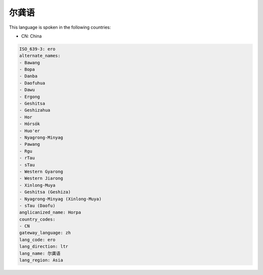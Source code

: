 .. _ero:

尔龚语
=========

This language is spoken in the following countries:

* CN: China

.. code-block:: yaml

    ISO_639-3: ero
    alternate_names:
    - Bawang
    - Bopa
    - Danba
    - Daofuhua
    - Dawu
    - Ergong
    - Geshitsa
    - Geshizahua
    - Hor
    - Hórsók
    - Huo'er
    - Nyagrong-Minyag
    - Pawang
    - Rgu
    - rTau
    - sTau
    - Western Gyarong
    - Western Jiarong
    - Xinlong-Muya
    - Geshitsa (Geshiza)
    - Nyagrong-Minyag (Xinlong-Muya)
    - sTau (Daofu)
    anglicanized_name: Horpa
    country_codes:
    - CN
    gateway_language: zh
    lang_code: ero
    lang_direction: ltr
    lang_name: 尔龚语
    lang_region: Asia
    
